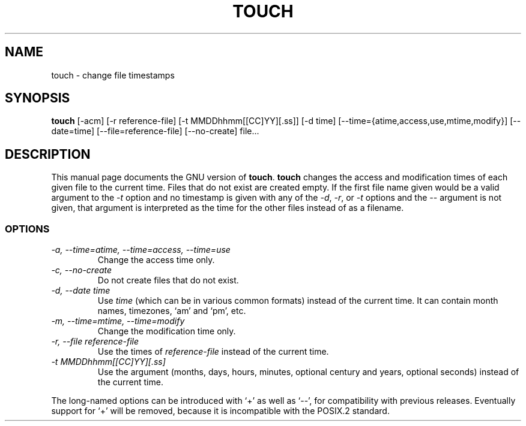 .TH TOUCH 1L \" -*- nroff -*-
.SH NAME
touch \- change file timestamps
.SH SYNOPSIS
.B touch
[\-acm] [\-r reference-file] [\-t MMDDhhmm[[CC]YY][.ss]]
[\-d time] [\-\-time={atime,access,use,mtime,modify}] [\-\-date=time]
[\-\-file=reference-file] [\-\-no-create] file...
.SH DESCRIPTION
This manual page
documents the GNU version of
.BR touch .
.B touch
changes the access and modification times of each given file to the
current time.  Files that do not exist are created empty.
If the first file name given would be a valid argument to the
.I \-t
option and no timestamp is given with any of the
.IR \-d ,
.IR \-r ,
or
.I \-t
options and the
.I \-\-
argument is not given, that argument is interpreted as the time for
the other files instead of as a filename.
.SS OPTIONS
.TP
.I "\-a, \-\-time=atime, \-\-time=access, \-\-time=use"
Change the access time only.
.TP
.I "\-c, \-\-no-create"
Do not create files that do not exist.
.TP
.I "\-d, \-\-date time"
Use
.I time
(which can be in various common formats) instead of the current time.
It can contain month names, timezones, `am' and `pm', etc.
.TP
.I "\-m, \-\-time=mtime, \-\-time=modify"
Change the modification time only.
.TP
.I "\-r, \-\-file reference-file"
Use the times of
.I reference-file
instead of the current time.
.TP
.I \-t MMDDhhmm[[CC]YY][.ss]
Use the argument (months, days, hours, minutes, optional century and
years, optional seconds) instead of the current time.
.PP
The long-named options can be introduced with `+' as well as `\-\-',
for compatibility with previous releases.  Eventually support for `+'
will be removed, because it is incompatible with the POSIX.2 standard.
